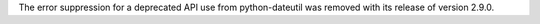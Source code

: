 The error suppression for a deprecated API use from python-dateutil was removed with its release of version 2.9.0.
